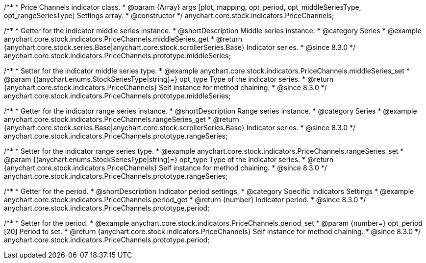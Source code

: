 /**
 * Price Channels indicator class.
 * @param {Array} args [plot, mapping, opt_period, opt_middleSeriesType, opt_rangeSeriesType] Settings array.
 * @constructor
 */
anychart.core.stock.indicators.PriceChannels;

//----------------------------------------------------------------------------------------------------------------------
//
//  anychart.core.stock.indicators.PriceChannels.prototype.middleSeries
//
//----------------------------------------------------------------------------------------------------------------------

/**
 * Getter for the indicator middle series instance.
 * @shortDescription Middle series instance.
 * @category Series
 * @example anychart.core.stock.indicators.PriceChannels.middleSeries_get
 * @return {anychart.core.stock.series.Base|anychart.core.stock.scrollerSeries.Base} Indicator series.
 * @since 8.3.0
 */
anychart.core.stock.indicators.PriceChannels.prototype.middleSeries;

/**
 * Setter for the indicator middle series type.
 * @example anychart.core.stock.indicators.PriceChannels.middleSeries_set
 * @param {(anychart.enums.StockSeriesType|string)=} opt_type Type of the indicator series.
 * @return {anychart.core.stock.indicators.PriceChannels} Self instance for method chaining.
 * @since 8.3.0
 */
anychart.core.stock.indicators.PriceChannels.prototype.middleSeries;

//----------------------------------------------------------------------------------------------------------------------
//
//  anychart.core.stock.indicators.PriceChannels.prototype.rangeSeries
//
//----------------------------------------------------------------------------------------------------------------------

/**
 * Getter for the indicator range series instance.
 * @shortDescription Range series instance.
 * @category Series
 * @example anychart.core.stock.indicators.PriceChannels.rangeSeries_get
 * @return {anychart.core.stock.series.Base|anychart.core.stock.scrollerSeries.Base} Indicator series.
 * @since 8.3.0
 */
anychart.core.stock.indicators.PriceChannels.prototype.rangeSeries;

/**
 * Setter for the indicator range series type.
 * @example anychart.core.stock.indicators.PriceChannels.rangeSeries_set
 * @param {(anychart.enums.StockSeriesType|string)=} opt_type Type of the indicator series.
 * @return {anychart.core.stock.indicators.PriceChannels} Self instance for method chaining.
 * @since 8.3.0
 */
anychart.core.stock.indicators.PriceChannels.prototype.rangeSeries;

//----------------------------------------------------------------------------------------------------------------------
//
//  anychart.core.stock.indicators.PriceChannels.prototype.period
//
//----------------------------------------------------------------------------------------------------------------------

/**
 * Getter for the period.
 * @shortDescription Indicator period settings.
 * @category Specific Indicators Settings
 * @example anychart.core.stock.indicators.PriceChannels.period_get
 * @return {number} Indicator period.
 * @since 8.3.0
 */
anychart.core.stock.indicators.PriceChannels.prototype.period;

/**
 * Setter for the period.
 * @example anychart.core.stock.indicators.PriceChannels.period_set
 * @param {number=} opt_period [20] Period to set.
 * @return {anychart.core.stock.indicators.PriceChannels} Self instance for method chaining.
 * @since 8.3.0
 */
anychart.core.stock.indicators.PriceChannels.prototype.period;


